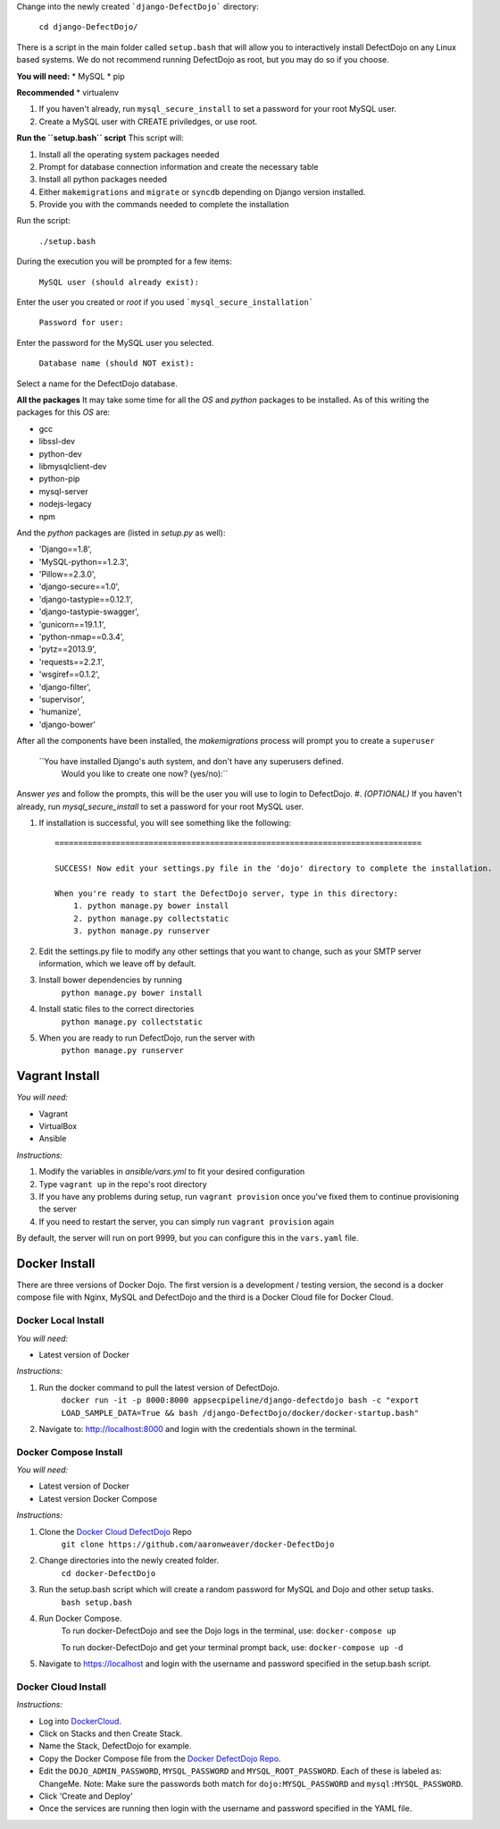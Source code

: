 


Change into the newly created ```django-DefectDojo``` directory:

    ``cd django-DefectDojo/``

There is a script in the main folder called ``setup.bash`` that will allow you to interactively install DefectDojo on any Linux based systems. We do not recommend running DefectDojo as root, but you may do so if you choose. 

**You will need:**
* MySQL
* pip

**Recommended**
* virtualenv

1. If you haven't already, run ``mysql_secure_install`` to set a password for your root MySQL user.

2. Create a MySQL user with CREATE priviledges, or use root.

**Run the ``setup.bash`` script**
This script will:

1. Install all the operating system packages needed

2. Prompt for database connection information and create the necessary table

3. Install all python packages needed

4. Either ``makemigrations`` and ``migrate`` or ``syncdb`` depending on Django version installed.

5. Provide you with the commands needed to complete the installation

Run the script:

    ``./setup.bash``

During the execution you will be prompted for a few items:

    ``MySQL user (should already exist):``

Enter the user you created or `root` if you used ```mysql_secure_installation```

   ``Password for user:``

Enter the password for the MySQL user you selected.

    ``Database name (should NOT exist):``

Select a name for the DefectDojo database.

**All the packages**
It may take some time for all the `OS` and `python` packages to be installed. As of this writing the packages for this `OS` are:

* gcc
* libssl-dev 
* python-dev 
* libmysqlclient-dev
* python-pip
* mysql-server
* nodejs-legacy
* npm

And the `python` packages are (listed in `setup.py` as well):

* 'Django==1.8',
* 'MySQL-python==1.2.3',
* 'Pillow==2.3.0',
* 'django-secure==1.0',
* 'django-tastypie==0.12.1',
* 'django-tastypie-swagger',
* 'gunicorn==19.1.1',
* 'python-nmap==0.3.4',
* 'pytz==2013.9',
* 'requests==2.2.1',
* 'wsgiref==0.1.2',
* 'django-filter',
* 'supervisor',
* 'humanize',
* 'django-bower'

After all the components have been installed, the `makemigrations` process will prompt you to create a ``superuser``

    ``You have installed Django's auth system, and don't have any superusers defined.
      Would you like to create one now? (yes/no):``

Answer `yes` and follow the prompts, this will be the user you will use to login to DefectDojo.
#. *(OPTIONAL)* If you haven't already, run `mysql_secure_install` to set a password for your root MySQL user.


#.  If installation is successful, you will see something like the following: ::

        ==============================================================================

        SUCCESS! Now edit your settings.py file in the 'dojo' directory to complete the installation.

        When you're ready to start the DefectDojo server, type in this directory:
            1. python manage.py bower install
            2. python manage.py collectstatic
            3. python manage.py runserver


#. Edit the settings.py file to modify any other settings that you want to
   change, such as your SMTP server information, which we leave off by default.
#. Install bower dependencies by running
        ``python manage.py bower install``
#. Install static files to the correct directories
        ``python manage.py collectstatic``
#. When you are ready to run DefectDojo, run the server with
        ``python manage.py runserver``

Vagrant Install
~~~~~~~~~~~~~~~


*You will need:*

* Vagrant
* VirtualBox
* Ansible

*Instructions:*

#. Modify the variables in `ansible/vars.yml` to fit your desired configuration
#. Type ``vagrant up`` in the repo's root directory
#. If you have any problems during setup, run ``vagrant provision`` once you've fixed them to continue provisioning the
   server
#. If you need to restart the server, you can simply run ``vagrant provision`` again

By default, the server will run on port 9999, but you can configure this in the ``vars.yaml`` file.

Docker Install
~~~~~~~~~~~~~~~

There are three versions of Docker Dojo. The first version is a development / testing version, the second is a docker
compose file with Nginx, MySQL and DefectDojo and the third is a Docker Cloud file for Docker Cloud.

Docker Local Install
*************

*You will need:*

* Latest version of Docker

*Instructions:*

#. Run the docker command to pull the latest version of DefectDojo.
        ``docker run -it -p 8000:8000 appsecpipeline/django-defectdojo bash -c "export LOAD_SAMPLE_DATA=True && bash /django-DefectDojo/docker/docker-startup.bash"``
#. Navigate to: http://localhost:8000 and login with the credentials shown in the terminal.

Docker Compose Install
*************

*You will need:*

* Latest version of Docker
* Latest version Docker Compose

*Instructions:*

#. Clone the `Docker Cloud DefectDojo`_ Repo
        ``git clone https://github.com/aaronweaver/docker-DefectDojo``
#. Change directories into the newly created folder.
        ``cd docker-DefectDojo``
#. Run the setup.bash script which will create a random password for MySQL and Dojo and other setup tasks.
        ``bash setup.bash``
#. Run Docker Compose.
        To run docker-DefectDojo and see the Dojo logs in the terminal, use:
        ``docker-compose up``

        To run docker-DefectDojo and get your terminal prompt back, use:
        ``docker-compose up -d``
#. Navigate to https://localhost and login with the username and password specified in the setup.bash script.

.. _Docker Cloud DefectDojo: https://github.com/aaronweaver/docker-DefectDojo

Docker Cloud Install
*************

*Instructions:*

* Log into `DockerCloud`_.
* Click on Stacks and then Create Stack.
* Name the Stack, DefectDojo for example.
* Copy the Docker Compose file from the `Docker DefectDojo Repo`_.
* Edit the ``DOJO_ADMIN_PASSWORD``, ``MYSQL_PASSWORD`` and ``MYSQL_ROOT_PASSWORD``. Each of these is labeled as: ChangeMe. Note: Make sure the passwords both match for ``dojo:MYSQL_PASSWORD`` and ``mysql:MYSQL_PASSWORD``.
* Click 'Create and Deploy'
* Once the services are running then login with the username and password specified in the YAML file.

.. _DockerCloud: https://cloud.docker.com
.. _Docker DefectDojo Repo: https://raw.githubusercontent.com/aaronweaver/docker-DefectDojo/master/docker-cloud.yml
